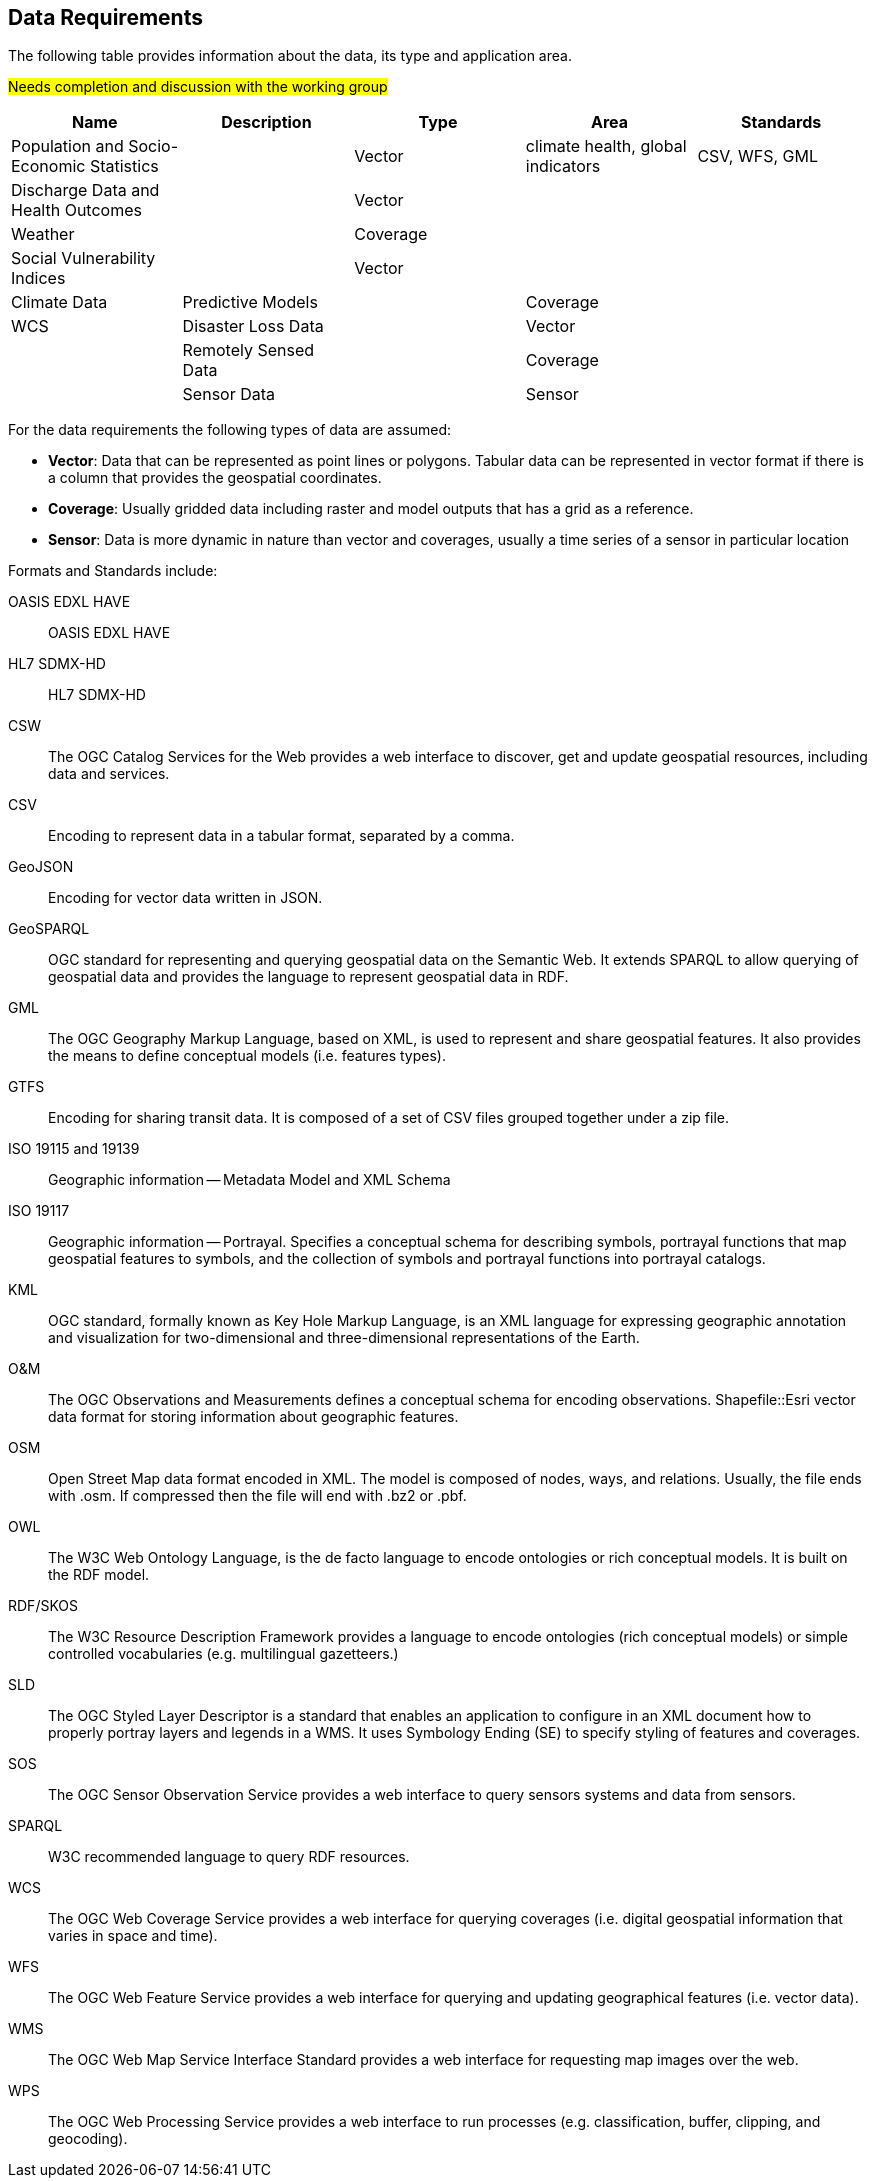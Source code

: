 == Data Requirements 

The following table provides information about the  data, its type and application area.  

#Needs completion and discussion with the working group#

[format="csv",options="header"]
|===================================================
Name, Description, Type, Area, Standards

Population and Socio-Economic Statistics, , Vector, "climate health, global indicators", "CSV, WFS, GML"
Discharge Data and Health Outcomes,, Vector,,
Weather,, Coverage,,
Social Vulnerability Indices,, Vector,,
Climate Data, Predictive Models,, Coverage,,"WCS"
Disaster Loss Data,, Vector,,
Remotely Sensed Data,, Coverage,,
Sensor Data,, Sensor,,
|===================================================

For the data requirements the following types of data are assumed:

- *Vector*: Data that can be represented as point lines or polygons. Tabular data can be represented in vector format if there is a column that provides the geospatial coordinates.
- *Coverage*: Usually gridded data including raster and model outputs that has a grid as a reference.
- *Sensor*: Data is more dynamic in nature than vector and coverages, usually a time series of a sensor in particular location


Formats and Standards  include: 

[glossary]
OASIS EDXL HAVE:: OASIS EDXL HAVE
HL7 SDMX-HD:: HL7 SDMX-HD
CSW:: The OGC Catalog Services for the Web provides a web interface to discover, get and update geospatial resources, including data and services.
CSV:: Encoding to represent data in a tabular format, separated by a comma.
GeoJSON:: Encoding for vector data written in JSON.
GeoSPARQL:: OGC standard for representing and querying geospatial data on the Semantic Web. It extends SPARQL to allow querying of geospatial data and provides the language to represent geospatial data in RDF.
GML:: The OGC Geography Markup Language, based on XML, is used to represent and share geospatial features. It also provides the means to define conceptual models (i.e. features types).
GTFS:: Encoding for sharing transit data. It is composed of a set of CSV files grouped together under a zip file.
ISO 19115 and 19139:: Geographic information — Metadata Model and XML Schema
ISO 19117:: Geographic information — Portrayal. Specifies a conceptual schema for describing symbols, portrayal functions that map geospatial features to symbols, and the collection of symbols and portrayal functions into portrayal catalogs.
KML:: OGC standard, formally known as Key Hole Markup Language, is an XML language for expressing geographic annotation and visualization for two-dimensional and three-dimensional representations of the Earth.
O&M:: The OGC Observations and Measurements defines a conceptual schema for encoding observations.
Shapefile::Esri vector data format for storing information about geographic features.
OSM:: Open Street Map data format encoded in XML. The model is composed of nodes, ways, and relations. Usually, the file ends with .osm. If compressed then the file will end with .bz2 or .pbf.
OWL:: The W3C Web Ontology Language, is the de facto language to encode ontologies or rich conceptual models. It is built on the RDF model.
RDF/SKOS:: The W3C Resource Description Framework provides a language to encode ontologies (rich conceptual models) or simple controlled vocabularies (e.g. multilingual gazetteers.)
SLD:: The OGC Styled Layer Descriptor is a standard that enables an application to configure in an XML document how to properly portray layers and legends in a WMS. It uses Symbology Ending (SE) to specify styling of features and coverages.
SOS:: The OGC Sensor Observation Service provides a web interface to query sensors systems and data from sensors.
SPARQL:: W3C recommended language to query RDF resources.
WCS:: The OGC Web Coverage Service provides a web interface for querying coverages (i.e. digital geospatial information that varies in space and time).
WFS:: The OGC Web Feature Service provides a web interface for querying and updating geographical features (i.e. vector data).
WMS:: The OGC Web Map Service Interface Standard provides a web interface for requesting map images over the web. 
WPS:: The OGC Web Processing Service provides a web interface to run processes (e.g. classification, buffer, clipping, and geocoding).



